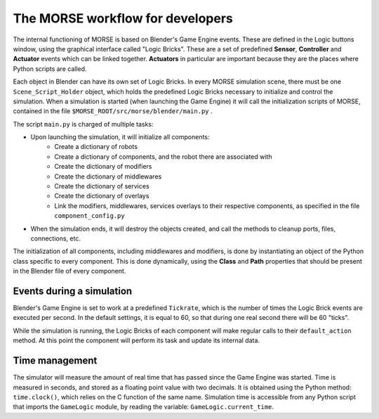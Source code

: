 The MORSE workflow for developers
=================================

The internal functioning of MORSE is based on Blender's Game Engine events.
These are defined in the Logic buttons window, using the graphical interface
called "Logic Bricks". These are a set of predefined **Sensor**, **Controller**
and **Actuator** events which can be linked together.  **Actuators** in
particular are important because they are the places where Python scripts are
called.

Each object in Blender can have its own set of Logic Bricks. In every MORSE
simulation scene, there must be one ``Scene_Script_Holder`` object, which holds
the predefined Logic Bricks necessary to initialize and control the simulation.
When a simulation is started (when launching the Game Engine) it will call the
initialization scripts of MORSE, contained in the file ``$MORSE_ROOT/src/morse/blender/main.py`` .

The script ``main.py`` is charged of multiple tasks:

-  Upon launching the simulation, it will initialize all components:
    -  Create a dictionary of robots
    -  Create a dictionary of components, and the robot there are associated with
    -  Create the dictionary of modifiers
    -  Create the dictionary of middlewares
    -  Create the dictionary of services
    -  Create the dictionary of overlays
    -  Link the modifiers, middlewares, services overlays to their respective
       components, as specified in the file ``component_config.py``

-  When the simulation ends, it will destroy the objects created, and call the
   methods to cleanup ports, files, connections, etc.

The initialization of all components, including middlewares and modifiers, is
done by instantiating an object of the Python class specific to every
component. This is done dynamically, using the **Class** and **Path**
properties that should be present in the Blender file of every component.

Events during a simulation
--------------------------

Blender's Game Engine is set to work at a predefined ``Tickrate``, which is the
number of times the Logic Brick events are executed per second. In the default
settings, it is equal to 60, so that during one real second there will be 60
"ticks".

While the simulation is running, the Logic Bricks of each component will make
regular calls to their ``default_action`` method. At this point the component
will perform its task and update its internal data.

Time management
---------------

The simulator will measure the amount of real time that has passed since the
Game Engine was started. Time is measured in seconds, and stored as a floating
point value with two decimals. It is obtained using the Python method:
``time.clock()``, which relies on the C function of the same name.
Simulation time is accessible from any Python script that imports the
``GameLogic`` module, by reading the variable: ``GameLogic.current_time``.
